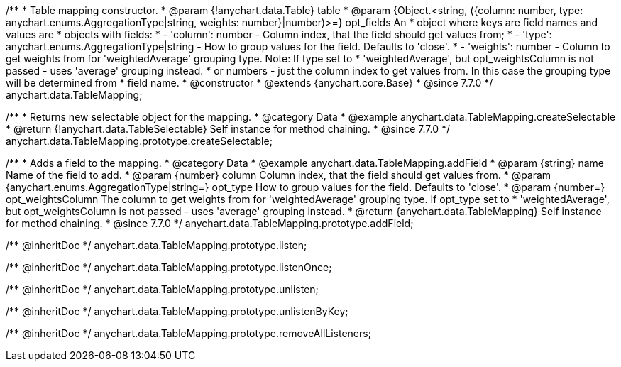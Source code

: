 /**
 * Table mapping constructor.
 * @param {!anychart.data.Table} table
 * @param {Object.<string, ({column: number, type: anychart.enums.AggregationType|string, weights: number}|number)>=} opt_fields An
 *   object where keys are field names and values are
 *   objects with fields:
 *      - 'column': number - Column index, that the field should get values from;
 *      - 'type': anychart.enums.AggregationType|string - How to group values for the field. Defaults to 'close'.
 *      - 'weights': number - Column to get weights from for 'weightedAverage' grouping type. Note: If type set to
 *          'weightedAverage', but opt_weightsColumn is not passed - uses 'average' grouping instead.
 *   or numbers - just the column index to get values from. In this case the grouping type will be determined from
 *      field name.
 * @constructor
 * @extends {anychart.core.Base}
 * @since 7.7.0
 */
anychart.data.TableMapping;


//----------------------------------------------------------------------------------------------------------------------
//
//  anychart.data.TableMapping.prototype.createSelectable
//
//----------------------------------------------------------------------------------------------------------------------

/**
 * Returns new selectable object for the mapping.
 * @category Data
 * @example anychart.data.TableMapping.createSelectable
 * @return {!anychart.data.TableSelectable} Self instance for method chaining.
 * @since 7.7.0
 */
anychart.data.TableMapping.prototype.createSelectable;


//----------------------------------------------------------------------------------------------------------------------
//
//  anychart.data.TableMapping.prototype.addField
//
//----------------------------------------------------------------------------------------------------------------------

/**
 * Adds a field to the mapping.
 * @category Data
 * @example anychart.data.TableMapping.addField
 * @param {string} name Name of the field to add.
 * @param {number} column Column index, that the field should get values from.
 * @param {anychart.enums.AggregationType|string=} opt_type How to group values for the field. Defaults to 'close'.
 * @param {number=} opt_weightsColumn The column to get weights from for 'weightedAverage' grouping type. If opt_type set to
 *    'weightedAverage', but opt_weightsColumn is not passed - uses 'average' grouping instead.
 * @return {anychart.data.TableMapping} Self instance for method chaining.
 * @since 7.7.0
 */
anychart.data.TableMapping.prototype.addField;

/** @inheritDoc */
anychart.data.TableMapping.prototype.listen;

/** @inheritDoc */
anychart.data.TableMapping.prototype.listenOnce;

/** @inheritDoc */
anychart.data.TableMapping.prototype.unlisten;

/** @inheritDoc */
anychart.data.TableMapping.prototype.unlistenByKey;

/** @inheritDoc */
anychart.data.TableMapping.prototype.removeAllListeners;

